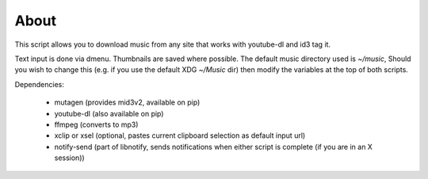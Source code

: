 About
=====

This script allows you to download music from any site that works with youtube-dl
and id3 tag it.

Text input is done via dmenu.
Thumbnails are saved where possible.
The default music directory used is *~/music*,
Should you wish to change this (e.g. if you use the default XDG *~/Music* dir) then modify the
variables at the top of both scripts.

Dependencies:

 - mutagen (provides mid3v2, available on pip)
 - youtube-dl (also available on pip)
 - ffmpeg (converts to mp3)
 - xclip or xsel (optional, pastes current clipboard selection as default input url)
 - notify-send (part of libnotify, sends notifications when either script is complete (if you are in an X session))

